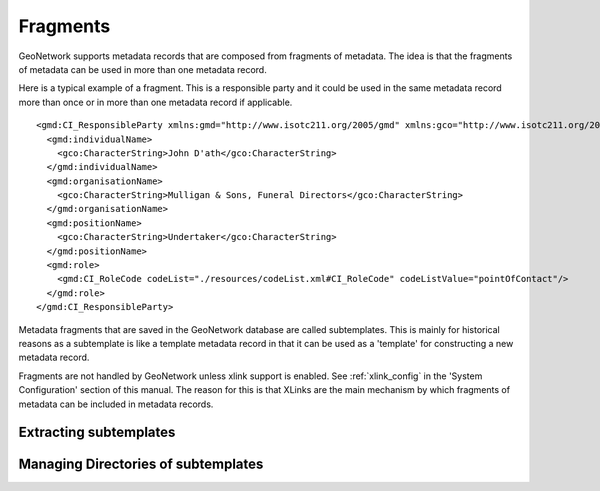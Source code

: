 .. _fragments:

Fragments
=========

GeoNetwork supports metadata records that are composed from fragments of metadata. The idea is that the fragments of metadata can be used in more than one metadata record.

Here is a typical example of a fragment. This is a responsible party and it could be used in the same metadata record more than once or in more than one metadata record if applicable.

::

 <gmd:CI_ResponsibleParty xmlns:gmd="http://www.isotc211.org/2005/gmd" xmlns:gco="http://www.isotc211.org/2005/gco" >
   <gmd:individualName>
     <gco:CharacterString>John D'ath</gco:CharacterString>
   </gmd:individualName>
   <gmd:organisationName>
     <gco:CharacterString>Mulligan & Sons, Funeral Directors</gco:CharacterString>
   </gmd:organisationName>
   <gmd:positionName>
     <gco:CharacterString>Undertaker</gco:CharacterString>
   </gmd:positionName>
   <gmd:role>
     <gmd:CI_RoleCode codeList="./resources/codeList.xml#CI_RoleCode" codeListValue="pointOfContact"/>
   </gmd:role>
 </gmd:CI_ResponsibleParty>


Metadata fragments that are saved in the GeoNetwork database are called subtemplates. This is mainly for historical reasons as a subtemplate is like a template metadata record in that it can be used as a 'template' for constructing a new metadata record.

Fragments are not handled by GeoNetwork unless xlink support is enabled. See :ref:`xlink_config` in the 'System Configuration' section of this manual. The reason for this is that XLinks are the main mechanism by which fragments of metadata can be included in metadata records.

.. figure:: xlink-mechanism.png 

Extracting subtemplates
```````````````````````

Managing Directories of subtemplates
````````````````````````````````````


